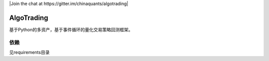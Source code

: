 
|Join the chat at 
https://gitter.im/chinaquants/algotrading|

AlgoTrading
=================

基于Python的多资产，基于事件循环的量化交易策略回测框架。

依赖
-----------------

见requirements目录
